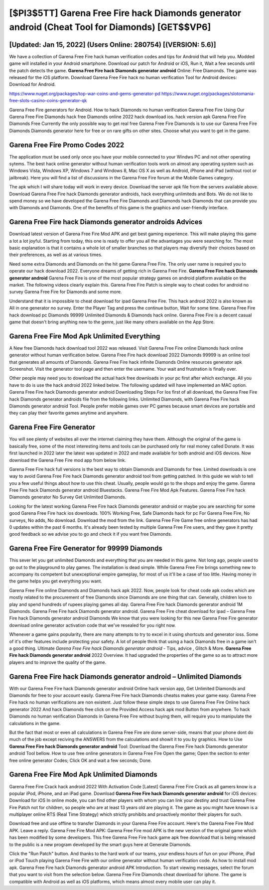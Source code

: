 [$PI3$5TT] Garena Free Fire hack Diamonds generator android (Cheat Tool for Diamonds) [GET$$VP6]
=========

[Updated: Jan 15, 2022] (Users Online: 280754) [(VERSION: 5.6)]
---------

We have a collection of Garena Free Fire hack human verification codes and tips for Android that will help you. Modded game will installed in your Android smartphone. Download our patch for Android or iOS, Run it, Wait a few seconds until the patch detects the game.  **Garena Free Fire hack Diamonds generator android** Online: Free Diamonds.  The game was released for the iOS platform. Download Garena Free Fire hack no human verification Tool for Android devices: Download for Android.

https://www.nuget.org/packages/top-war-coins-and-gems-generator-pd
https://www.nuget.org/packages/slotomania-free-slots-casino-coins-generator-qk


Garena Free Fire generators for Android. How to hack Diamonds no human verification Garena Free Fire Using Our Garena Free Fire Diamonds hack free Diamonds online 2022 hack download ios. hack version apk Garena Free Fire Diamonds Free Currently the only possible way to get real free Garena Free Fire Diamonds is to use our Garena Free Fire Diamonds Diamonds generator here for free or on rare gifts on other sites.  Choose what you want to get in the game.

Garena Free Fire Promo Codes 2022
---------

The application must be used only once you have your mobile connected to your Windws PC and not other operating sytems.  The best hack online generator without human verification tools work on almost any operating system such as Windows Vista, Windows XP, Windows 7 and Windows 8, Mac OS X as well as Android, iPhone and iPad (without root or jailbreak). Here you will find a list of discussions in the Garena Free Fire forum at the Mobile Games category.

The apk which I will share today will work in every device.  Download the server apk file from the servers available above.  Download Garena Free Fire hack Diamonds generator androids, hack everything unlimiteds and Bots.  We do not like to spend money so we have developed the Garena Free Fire Diamonds and Diamonds hack Diamonds that can provide you with Diamonds and Diamonds.  One of the benefits of this game is the graphics and user-friendly interface.


Garena Free Fire hack Diamonds generator androids Advices
---------

Download latest version of Garena Free Fire Mod APK and get best gaming experience.  This will make playing this game a lot a lot joyful.  Starting from today, this one is ready to offer you all the advantages you were searching for.  The most basic explanation is that it contains a whole lot of smaller branches so that players may diversify their choices based on their preferences, as well as at various times.

Need some extra Diamonds and Diamonds on the hit game Garena Free Fire.  The only user name is required you to operate our hack download 2022. Everyone dreams of getting rich in Garena Free Fire.  **Garena Free Fire hack Diamonds generator android** Garena Free Fire is one of the most popular strategy games on android platform available on the market.  The following videos clearly explain this. Garena Free Fire Patch is simple way to cheat codes for android no survey Garena Free Fire for Diamonds and some more.

Understand that it is impossible to cheat download for ipad Garena Free Fire.  This hack android 2022 is also known as All in one generator no survey.  Enter the Player Tag and press the continue button, Wait for some time. Garena Free Fire hack download pc Diamonds 99999 Unlimited Diamonds & Diamonds hack online.  Garena Free Fire is a decent casual game that doesn't bring anything new to the genre, just like many others available on the App Store.

Garena Free Fire Mod Apk Unlimited Everything
---------

A New free Diamonds hack download tool 2022 was released.  Visit Garena Free Fire online Diamonds hack online generator without human verification below.  Garena Free Fire hack download 2022 Diamonds 99999 is an online tool that generates all amounts of Diamonds. Garena Free Fire hack infinite Diamonds Online resources generator apk Screenshot.  Visit the generator tool page and then enter the username.  Your wait and frustration is finally over.

Other people may need you to download the actual hack free downloads in your pc first after which exchange.  All you have to do is use the hack android 2022 linked below.  The following updated will have implemented an MAC option. Garena Free Fire hack Diamonds generator android Downloading Steps For Ios first of all download, the Garena Free Fire hack Diamonds generator androids file from the following links.  Unlimited Diamonds, with Garena Free Fire hack Diamonds generator android Tool.  People prefer mobile games over PC games because smart devices are portable and they can play their favorite games anytime and anywhere.

Garena Free Fire Generator
---------

You will see plenty of websites all over the internet claiming they have them. Although the original of the game is basically free, some of the most interesting items and tools can be purchased only for real money called Donate. It was first launched in 2022 later the latest was updated in 2022 and made available for both android and iOS devices. Now download the Garena Free Fire mod app from below link.

Garena Free Fire hack full versions is the best way to obtain Diamonds and Diamonds for free.  Limited downloads is one way to avoid Garena Free Fire hack Diamonds generator android tool from getting patched.  In this guide we wish to tell you a few useful things about how to use this cheat. Usually, people would go to the shops and enjoy the game.  Garena Free Fire hack Diamonds generator android Bluestacks. Garena Free Fire Mod Apk Features. Garena Free Fire hack Diamonds generator No Survey Get Unlimited Diamonds.

Looking for the latest working Garena Free Fire hack Diamonds generator android or maybe you are searching for some good Garena Free Fire hack ios downloads.  100% Working Free, Safe Diamonds hack for pc For Garena Free Fire, No surveys, No adds, No download.  Download the mod from the link.  Garena Free Fire Game free online generators has had 0 updates within the past 6 months. It's already been tested by multiple Garena Free Fire users, and they gave it pretty good feedback so we advise you to go and check it if you want free Diamonds.

Garena Free Fire Generator for 99999 Diamonds
---------

This sever let you get unlimited Diamonds and everything that you are needed in this game.  Not long ago, people used to go out to the playground to play games.  The installation is dead simple.  While Garena Free Fire brings something new to accompany its competent but unexceptional empire gameplay, for most of us it'll be a case of too little. Having money in the game helps you get everything you want.

Garena Free Fire online Diamonds and Diamonds hack apk 2022.  Now, people look for cheat code apk codes which are mostly related to the procurement of free Diamonds since Diamonds are one thing that can. Generally, children love to play and spend hundreds of rupees playing games all day. Garena Free Fire hack Diamonds generator android 1M Diamonds. Garena Free Fire hack Diamonds generator android.  Garena Free Fire cheat download for ipad – Garena Free Fire hack Diamonds generator android Diamonds We know that you were looking for this new Garena Free Fire generator download online generator activation code that we've resealed for you right now.

Whenever a game gains popularity, there are many attempts to try to excel in it using shortcuts and generator ioss.  Some of it's other features include protecting your safety.  A lot of people think that using a hack Diamonds free in a game isn't a good thing.  Ultimate *Garena Free Fire hack Diamonds generator android* - Tips, advice , Glitch & More.  **Garena Free Fire hack Diamonds generator android** 2022 Overview.  It had upgraded the properties of the game so as to attract more players and to improve the quality of the game.

Garena Free Fire hack Diamonds generator android – Unlimited Diamonds
---------

With our Garena Free Fire hack Diamonds generator android Online hack version app, Get Unlimited Diamonds and Diamonds for free to your account easily. Garena Free Fire hack Diamonds cheatss makes your game easy.  Garena Free Fire hack no human verifications are non existent. Just follow these simple steps to use Garena Free Fire Online hack generator 2022 And hack Diamonds free click on the Provided Access hack apk mod Button from anywhere.  To hack Diamonds no human verification Diamonds in Garena Free Fire without buying them, will require you to manipulate the calculations in the game.

But the fact that most or even all calculations in Garena Free Fire are done server-side, means that your phone dont do much of the job except reciving the ANSWERS from the calculations and showit it to you by graphics. How to Use **Garena Free Fire hack Diamonds generator android** Tool: Download the Garena Free Fire hack Diamonds generator android Tool bellow.  How to use free online generators in Garena Free Fire Open the game; Open the section to enter free online generator Codes; Click OK and wait a few seconds; Done.

Garena Free Fire Mod Apk Unlimited Diamonds
---------

Garena Free Fire Crack hack android 2022 With Activation Code [Latest] Garena Free Fire Crack as all gamers know is a popular iPod, iPhone, and an iPad game.  Download **Garena Free Fire hack Diamonds generator android** for iOS devices: Download for iOS In online mode, you can find other players with whom you can link your destiny and trust Garena Free Fire Patch not for children, so people who are at least 13 years old are playing it. The game as you might have known is a multiplayer online RTS (Real Time Strategy) which strictly prohibits and proactively monitor their players for such.

Download free and use offline to transfer Diamonds in your Garena Free Fire account.  Here's the Garena Free Fire Mod APK.  Leave a reply.  Garena Free Fire Mod APK: Garena Free Fire mod APK is the new version of the original game which has been modified by some developers.  This free Garena Free Fire hack game apk free download that is being released to the public is a new program developed by the smart guys here at Generate Diamonds.

Click the "Run Patch" button.  And thanks to the hard work of our teams, your endless hours of fun on your iPhone, iPad or iPod Touch playing Garena Free Fire with our online generator without human verification code. As how to install mod apk. Garena Free Fire hack Diamonds generator android APK Introduction.  To start viewing messages, select the forum that you want to visit from the selection below. Garena Free Fire Diamonds cheat download for iphone.  The game is compatible with Android as well as iOS platforms, which means almost every mobile user can play it.